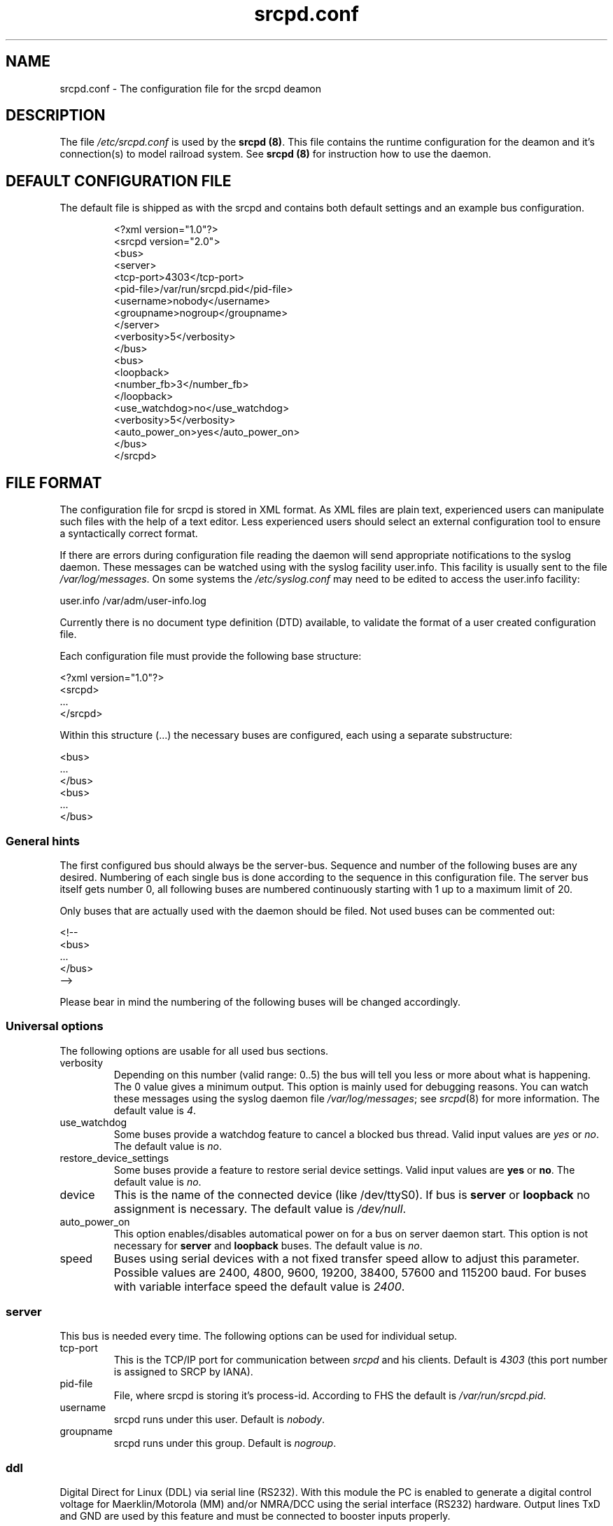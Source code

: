 .\"
.\" Manual page for srcpd.conf
.\" Process with:
.\"   groff -man -Tlatin1 srcpd.conf.5 | less
.\" or
.\"   groff -man -Tutf8 srcpd.conf.5 | less
.\"
.\" Get a printable version with:
.\"   groff -mandoc -Tps srcpd.conf.5 > srcpd.conf.ps
.\"
.\"
.TH srcpd.conf 5 "December 19, 2009"
.\"

.SH NAME
srcpd.conf \- The configuration file for the srcpd deamon
.\"

.SH DESCRIPTION
The file \fI/etc/srcpd.conf\fP is used by the \fB srcpd (8)\fP.
This file contains the runtime configuration for the deamon
and it's connection(s) to model railroad system.
See
.BR srcpd\ (8)
for instruction how to use the daemon.
.\"

.SH "DEFAULT CONFIGURATION FILE"

.PP
The default file is shipped as with the srcpd and contains both
default settings and an example bus configuration.

.RS
.nf
<?xml version="1.0"?>
<srcpd version="2.0">
  <bus>
    <server>
      <tcp-port>4303</tcp-port>
      <pid-file>/var/run/srcpd.pid</pid-file>
      <username>nobody</username>
      <groupname>nogroup</groupname>
    </server>
    <verbosity>5</verbosity>
  </bus>
  <bus>
    <loopback>
      <number_fb>3</number_fb>
    </loopback>
    <use_watchdog>no</use_watchdog>
    <verbosity>5</verbosity>
    <auto_power_on>yes</auto_power_on>
  </bus>
</srcpd>
.fi
.RE
.\"

.SH "FILE FORMAT"
.\"
.PP
The configuration file for srcpd is stored in XML format.  As XML
files are plain text, experienced users can manipulate such files with
the help of a text editor.  Less experienced users should select an
external configuration tool to ensure a syntactically correct format.
.PP
If there are errors during configuration file reading the daemon will
send appropriate notifications to the syslog daemon.  These messages can
be watched using with the syslog facility user.info.  This facility
is usually sent to the file \fI/var/log/messages\fP.  On some systems
the \fI/etc/syslog.conf\fP may need to be edited to access the user.info
facility:
.PP
.nf
    user.info     /var/adm/user-info.log
.fi

.PP
Currently there is no document type definition (DTD) available, to
validate the format of a user created configuration file.
.PP
Each configuration file must provide the following base structure:
.PP
.nf
    <?xml version="1.0"?>
    <srcpd>
    ...
    </srcpd>
.fi
.\"
.PP
Within this structure (...) the necessary buses are configured, each
using a separate substructure:
.PP
.nf
    <bus>
    ...
    </bus>
    <bus>
    ...
    </bus>
.fi
.\"
.SS General hints
.PP
The first configured bus should always be the server-bus.  Sequence and
number of the following buses are any desired.  Numbering of each single
bus is done according to the sequence in this configuration file.  The
server bus itself gets number 0, all following buses are numbered
continuously starting with 1 up to a maximum limit of 20.
.PP
Only buses that are
actually used with the daemon should be filed.  Not used buses can be
commented out:
.PP
.nf
    <!--
    <bus>
    ...
    </bus>
    -->
.fi

.PP
Please bear in mind the numbering of the following buses will be changed
accordingly.
.\"
.\"
.SS Universal options
.PP
The following options are usable for all used bus sections.
.\"
.TP
verbosity
Depending on this number (valid range: 0..5) the bus will tell you less
or more about what is happening.  The 0 value gives a minimum output.
This option is mainly used for debugging reasons.  You can watch these
messages using the syslog daemon file \fI/var/log/messages\fP; see
.IR srcpd (8)
for more information.  The default value is
.IR 4 .
.\"
.TP
use_watchdog
Some buses provide a watchdog feature to cancel a blocked bus thread.
Valid input values are
.IR yes
or
.IR no .
The default value is
.IR no .
.\"
.TP
restore_device_settings
Some buses provide a feature to restore serial device settings.
Valid input values are \fByes\fR or \fBno\fR.  The default value is
.IR no .
.\"
.TP
device
This is the name of the connected device (like /dev/ttyS0).  If bus is
\fBserver\fP or \fBloopback\fP no assignment is necessary.  The default
value is
.IR /dev/null .
.\"
.TP
auto_power_on
This option enables/disables automatical power on for a bus on server
daemon start.  This option
is not necessary for \fBserver\fP and \fBloopback\fP buses.  The default
value is
.IR no .
.\"
.TP
speed
Buses using serial devices with a not fixed transfer speed allow to
adjust this parameter.  Possible values are 2400, 4800, 9600, 19200,
38400, 57600 and 115200\ baud.  For buses with variable interface speed
the default value is
.IR 2400 .
.\"
.\"
.SS server
.PP
This bus is needed every time.  The following options can be used for
individual setup.
.TP
tcp-port
This is the TCP/IP port for communication between
.IR srcpd
and his clients.  Default is
.IR 4303
(this port number is assigned to SRCP by IANA).
.\"
.TP
pid-file
File, where srcpd is storing it's process-id.  According to FHS the default
is
.IR /var/run/srcpd.pid .
.\"
.TP
username
srcpd runs under this user.  Default is
.IR nobody .
.\"
.TP
groupname
srcpd runs under this group.  Default is
.IR nogroup .
.\"
.\"
.SS ddl
.PP
Digital Direct for Linux (DDL) via serial line (RS232).  With this module
the PC is enabled to generate a digital control voltage for
Maerklin/Motorola (MM) and/or NMRA/DCC using the serial
interface (RS232) hardware.  Output lines TxD and GND are used by
this feature and must be connected to booster inputs properly.
.PP
This module exposes optimal signal performance if special user rights for
the
.IR srcpd
are applied.  It is recommended especially for Maerklin/Motorola users to
configure a system user
.IR srcpd
and a group
.IR srcpd
with these command lines:

   $ addgroup --system srcpd
   $ adduser --system --no-create-home --ingroup srcpd srcpd

In order to increase the realtime priority for this user the system
file
.IR /etc/security/limits.conf
must be edited to add following line:

    srcpd  -       rtprio  99

According to these measures the configuration file must be adapted as
follows:

    <server>
      ...
      <username>srcpd</username>
      <groupname>srcpd</groupname>
      ...
    </server>

.TP
number_ga
Maximum usable decoder address number for generic accessory devices (GA).
The default value is
.IR 324 .
.\"
.TP
number_gl
Maximum usable decoder address number for generic locomotive devices (GL).
The default value is
.IR 81 .
.\"
.TP
enable_ringindicator_checking
The ring indicator (RI) is a line of the serial interface RS232.  This
line can be used to switch off digital signal power, e.g. by pushing a
connected emergency stop button.  Signal power is switched off if RI line
input voltage changes from -12V (-5V) to +12V (+5V).  If this feature is
used, the parameter must be set to
.IR yes ,
if not used, it must be set to
.IR no .
The default value is 
.IR no .
.\"
.TP
enable_checkshort_checking
The DSR line of the serial interface RS232 can be used to switch off
digital power as response to shortcut detection.  The connected booster
must provide support for this kind of feature and must be wired to this
line accordingly.  If used the parameter must be set to
.IR yes ,
if not used, it must be set to
.IR no .
The default value is
.IR no .
.\"
.TP
inverse_dsr_handling
Some boosters provide inverted output voltage for shortcut detection.  If
such a booster is used this parameter must be set to
.IR yes .
The default value is
.IR no .
.\"
.TP
enable_maerklin
This parameter must be set to
.IR yes ,
if decoders for the old (not mfx) Maerklin/Motorola (MM) format are used.
If not used, it should be set to
.IR no . 
The default value is
.IR yes .
.\"
.TP
enable_nmradcc
This parameter must be set to
.IR yes ,
if decoders for NMRA/DCC format are used.  If not used, it should be set to
.IR no . 
The default value is
.IR yes .
.PP
It is also possible to enable both digital protocol formats, to drive
decoders of both digital systems attached to the same power line.  In
order to minimize CPU load, the not used protocol should always be
disabled.
.\"
.TP
improve_nmradcc_timing
The default baudrate of DDL is 19200\ baud, which is slightly higher
than allowed by NMRA DCC standard.  With a UART 16550A you can change the
baudrate to  16457\ baud, which is within the specification.  This is
only needed if you have timing problems with the default.
Valid input values are \fByes\fR or \fBno\fR.  The default value is
\fBno\fR, which
corresponds to 19200\ baud.
.\"
.TP
nmra_ga_offset
This parameter is for backward compatibility to
.IR erddcd
and alternate usage of different central units, due to the fact there
are two ways to handle
NMRA/DCC decoder addresses.  This parameter allows to add an offset to
all used address values.  E.g., if all GA decoder addresses are shifted
by 4 (i.e. you want to change switch 1, and you have to change switch
5 to do this), then this parameter should be set to
.IR 1 .
Valid values are 0 and 1.  Default value is
.IR 0 .
.\"
.TP
shortcut_failure_delay
Number of micro seconds
.IR srcpd
waits to switch off digital power, after a shortcut is detected.  The
default value is
.IR 0 .
.\"
.TP
nmradcc_translation_routine
There are 3 implementations for converting the logical command bits into
serial line commands, considering the start and stop bits of the serial
line.  Valid values are 1, 2 and 3.  Default value is
.IR 3 .
.\"
.TP
enable_usleep_patch
Due to certain issues of the MM protocol its usage results in a
significant amount of CPU load for
.IR srcpd ,
caused by busy waiting.  This parameter gives the possibility to improve
this situation by introducing a process wait state for a certain amount
of time.  Normally this does not result in any trouble controlling the
attached decoders, so the parameter should be set to
.IR yes .
The default value is
.IR no .
.\"
.TP
usleep_usec
Number of micro seconds the signal generating process pauses.  This value
should be as small as possible; a bigger value can result in improper
digital signal generation.  There have been good results using values
between 100 and 250 usecs.  This parameter is only used, if
.IR enable_usleep_patch
is set to
.IR yes .
The default value is
.IR 100 .
.\"
.TP
program_track
This parameter allows you to suppress commands which are issued for a
program track.  This parameter should only be used on your main.  Valid
input values are \fByes\fR or \fBno\fR.  The default value is \fByes\fR,
i.e.  all program track commands will be executed by default.
.\"
.TP
Example Maerklin/Motorola
.nf
<bus>
    <ddl>
       <number_ga>200</number_ga>
       <number_gl>81</number_gl>
       <enable_maerklin>yes</enable_maerklin>
       <enable_nmradcc>no</enable_nmradcc>
       <enable_usleep_patch>yes</enable_usleep_patch>
       <usleep_usec>200</usleep_usec>
    </ddl>
    <auto_power_on>no</auto_power_on>
    <verbosity>4</verbosity>
    <device>/dev/ttyS0</device>
</bus>
.fi
.\"
.TP
Example NMRA/DCC
.nf
<bus>
    <ddl>
       <number_ga>160</number_ga>
       <number_gl>60</number_gl>
       <enable_maerklin>no</enable_maerklin>
       <enable_nmradcc>yes</enable_nmradcc>
       <nmradcc_translation_routine>3</nmradcc_translation_routine>
    </ddl>
    <auto_power_on>no</auto_power_on>
    <verbosity>4</verbosity>
    <device>/dev/ttyS0</device>
</bus>
.fi
.\"
.\"
.SS ddl-s88
.PP
Digital Direct for Linux S88 via parport (IEEE 1284).  This bus provides
up to four S88 data links attached to the parallel port to connect
S88-feedback modules.  Usage of one S88 line is possible by simply wiring
modules to the parallel port connectors; for advanced applications
involving more than one line the
wiring scheme is equivalent to the one from the DDL daemon
.IR erddcd
(http://www.vogt-it.com/OpenSource/DDL) as shown in the circuit of
Martin Wolf.  The four S88 data links are managed as separate buses. 

The maximum count of modules (with 16 contacts) which can be connected
to a data link is 31; so maximal 496 contacts are supported per link.
When using modules with 8 contacts two modules count as one. 

For each data link a separate bus is initialized where the sequence of
the feedback contacts of the modules is increasing as the modules are
connected to the data link.  If there are no modules connected to a data
link the respective value of
.IR number_fb_x
must be set to
.IR 0 .
Nevertheless this bus is initialized, that means also if only one bus is
used, all four buses are initialized.
.\"
.TP
ioport
Input/output address of the printer port.  The default value is
.IR 0x0378 .
The value for
.IR ioport
must be given in hexadecimal format (starting with 0x).  Valid values
for a typical Linux system are 0x0378, 0x0278 and 0x03BC.
The right value can easily be detected searching through the kernel
start-up messages:
.nf
    dmesg | grep parport
.fi
.\"
.TP
clockscale
Parameter to adjust the clock rate for reading the modules.  In the case of the 
default value 35 the original S88 clock rate of approximately 8\ KHz would be
achieved.  Smaller values increasing the clock rate but not each module can work
with this.  In maximum there is approximately 125\ KHz possible.
.\"
.TP
refresh
Delay time in milliseconds after witch the feedback modules are read again.
In case of the default value 100 the data is refreshed each 100\ ms. 

The higher this value the less often the attached modules are read and
the less is the resulting system load.  Useful values are between 100 and 250.
.\"
.TP
fb_delay_time_0
This value in milliseconds determines how long the signal on a feedback
contact must be on zero level before it is accepted as valid and will be
forwarded to all clients.  With this parameter it is in a limited range
possible to debounce bad feedback contacts (bouncing contacts).  The default
value is
.IR 0 .
.\"
.TP
number_fb_1
This statement defines the count of feedback modules connected to the data
link number
.IR 1 .
.\"
.TP
number_fb_2
This statement defines the count of to data link number
.IR 2
connected feedback modules. 
.TP
number_fb_3
This statement defines the count of to data link number
.IR 3
connected feedback modules. 
.TP
number_fb_4
This statement defines the count of to the data link number
.IR 4
connected feedback modules.
.PP
Inside of the configuration the common values should be arranged before
the bus specific values. 
.\"
.TP
Example
.nf
<bus>
    <auto_power_on>yes</auto_power_on>
    <verbosity>5</verbosity>
    <ddl-s88>
        <ioport>0x378</ioport>
        <number_fb_1>9</number_fb_1>
        <number_fb_2>0</number_fb_2>
        <number_fb_3>0</number_fb_3>
        <number_fb_4>0</number_fb_4>
    </ddl-s88>
</bus>
.fi
.\"
.\"
.SS hsi-88
.PP
This driver supports the HSI-88 device from Littfinski connected
via serial line.  An USB2Serial converter should work fine.  The serial
line speed setting is fixed to 9600\ baud and cannot be changed.

The HSI-88 device provides three lines for feedback modules.  To each
line a maximum of 31 modules (each with 16 inputs) can be attached.  If
modules with 8 inputs are used, two modules count as one.
.\"
.TP
number_fb_left
This value is the number of feedback-modules (with 16 inputs) connected
to the line called
.IR left .
.\"
.TP
number_fb_center
This value is number of feedback-modules
(with 16 inputs) connected to the line called
.IR center .
.\"
.TP
number_fb_right
This value is number of feedback-modules
(with 16 inputs) connected to the line called
.IR right .
.\"
.TP
fb_delay_time_0
This is the time in milliseconds a feedback input must be zero, before
zero is delivered to the attaches SRCP clients.  With this feature it is
possible to compensate bad feedback bounces in a certain range.  The
default value is
.IR 0 .
.\"
.TP
refresh
The time in microseconds (us) after srcpd will read feedback again from
HSI-88.  The default value is 10000\ us.  The lower this value the higher
the resulting CPU load.
.\"
.TP
Example
.nf
<bus>
    <hsi-88>
        <number_fb_left>8</number_fb_left>
        <number_fb_center>5</number_fb_center>
        <number_fb_right>0</number_fb_right>
        <refresh>10000</refresh>
    </hsi-88>
    <auto_power_on>yes</auto_power_on>
    <verbosity>4</verbosity>
    <device>/dev/ttyS0</device>
</bus>
.fi
.\"
.\"
.SS i2c-dev
.PP
Bus driver for i2c-dev interface of the Linux kernel, can be used to
access hardware found on http://www.matronix.de/.
.TP
multiplex_buses
TODO
.TP
ga_hardware_inverters
TODO
.TP
ga_reset_device
TODO
.\"
.\"
.SS intellibox
.PP
This driver supports the Intellibox device from Uhlenbrock (IB) connected
via the serial port.  Only extended mode commands are used (P50X
protocol); this should be taken into account if protocol compatible
devices (e.g. OpenDCC, DiCoStation, EasyControl) are used.  Programming
decoders is currently implemented for DCC only.  Possible values for speed
of serial port are 2400\ baud, 4800\ baud, 9600\ baud, 19200\ baud and
38400\ baud.
.\"
.TP
fb_delay_time_0
This is the time in milliseconds a feedback input must be zero, before
this value is delivered to clients.  With this feature you can compensate
bad feedback in a specific range.  The default value is 0\ ms.
.\"
.TP
pause_between_commands
This is the time in milliseconds between two commands the driver must
wait.  The exact value should be hand tuned.  If the system does not
respond or drops commands try to increase this value.  Default is 250\ ms.
.\"
.TP
number_ga
This is the maximal address number of Generic Accessory decoders (GA).
Supported range is 0..1024.  A value of 0 means no GA available.  Default
is 256.
.\"
.TP
number_gl
Like the number of GA this number limits the maximum address of the
Generic Locomotive decoders (GL).  Supported range
is 0..10239.  A value of 0 means no GL available.  Default is 80.
.\"
.TP
number_fb
This is the number of S88 modules attached to the Intellibox device.
The maximum valid number is 31.  The default is 0 (no modules are attached).
Please note that Loconet is currently not supported.
.\"
.TP
auto_speed_detection
This option activates an automatical baudrate detection of the connected
Intellibox (BABI, Break and Automatic Baud-rate Identification).  This
procedure takes several seconds but if enabled it is not necessary to
specify a value for the 
.IR speed
parameter.  If disabled the connection initialization is much faster but
the given
.IR speed
value must comply to the actual Intellibox setting.  Valid values are
.IR yes
and
.IR no .
The default value is
.IR yes .
.\"
.TP
Example
.nf
<bus>
    <intellibox>
        <number_ga>250</number_ga>
        <number_gl>100</number_gl>
        <number_fb>4</number_fb>
        <fb_delay_time_0>0</fb_delay_time_0>
        <pause_between_commands>0</pause_between_commands>
    </intellibox>
    <speed>19200</speed>
    <auto_speed_detection>no</auto_speed_detection>
    <auto_power_on>no</auto_power_on>
    <verbosity>4</verbosity>
    <device>/dev/ttyUSB0</device>
</bus>
.fi
.\"
.\"
.SS li100, li100usb
.PP
This driver connects with the LI100, LI100F, LI101F or LI-USB devices from
Lenz connected via the serial port/USB-interface.  An USB2Serial converter
should not be used.  The serial line settings are depending on type of
interface.  For LI-USB it's fixed to 57600\ baud with no chance to change.
Autodetection of serial port interface speed is currently under
construction.  If connection fails, try restart of srcpd with an other
speed.  Possible values are 9600\ baud, 19200\ baud, 38400\ baud,
57600\ baud and 115200\ baud, depending on your interface.
.TP
fb_delay_time_0
This is the time in milliseconds an feedback input must be zero, before
this value is delivered to clients.  With this feature you can compensate
bad feedback in a specific range.  The default value is 0\ ms.
.TP
number_ga
This is the number of GA.  Supported range is 0..1024.  A value of 0 means no
GA available.  Default is 99 (LI-USB 9999).
.TP
number_gl
Like the number of GA this number gives the maximum address.  Supported range
is 0..9999.  A value of 0 means no GL available.  Default is 99 (LI-USB 9999).
.TP
number_fb
This is the number of RS modules attached to the Lenz device.
It can be as large as 512.  It's assumed, that one module has 8 inputs.
A value of 0 means no FB available.  Default is 256 (LI-USB 512).
.\"
.PP
For Lenz USB interfaces It is very important to have the kernel module
.IR ftdi_sio
available.  Due to the Lenz concept, the interface unit returns different
values after start.
.TP
.BI 0
everything is OK
.TP
.BI -1
Central Unit not found.  Unable to read version of central unit.
.TP
.BI -2
Central Unit not found.  Unable to read version of central unit.
.TP
.BI -3
Interface not found.  Unable to read version of interface.  This can also
happen, if no central unit is connected to interface.
.TP
.BI -4
device not found
.\"
.\"
.SS loconet
.PP
This bus provides a driver for the Loconet system by Digitrax.
The device settings may be either serial connections (e.g. MS100,
LocoBuffer) or TCP/IP network links (e.g. LbServer,
http://loconetovertcp.sourceforge.net/).
.\"
.TP
loconetID
Default is 0x50.
.TP
ms100
Support for the MS100/RS232 device of Digitrax.  Valid values are
.IR yes
and
.IR no .
Default is
.IR no .
.TP
getTIME
Support for time requests.  Valid values are
.IR yes
or
.IR no .
Default is
.IR no .
.\"
.TP
Example
.nf
<bus>
    <loconet>
        <device type="network" port="1234">127.0.0.1</device>
    </loconet>
</bus>
.fi
.\"
.\"
.SS loopback
.PP
This bus does not connect to real hardware.  It is used primarily
for development tasks but may be useful for real installations too.
Every command on this bus does only have an echo effect on the INFO
sessions.  This device may be used as virtual device for communication
tasks.
.TP
number_ga
This is the maximal address number of Generic Accessory (GA) devices.
Default is 256.
.TP
number_gl
This number gives the maximum valid address number of the Generic
Locomotive (GL) devices.  Default is 80
.TP
number_fb
Different to other buses this parameter takes the number of feedback
contacts, not modules.  Simulation of two feedback modules, each
providing 16 contacts, accordingly needs a parameter value of 32.  Default
is 0 (no contact).
.\"
.TP
Example
.nf
<bus>
    <loopback>
        <number_ga>120</number_fb>
        <number_gl>100</number_fb>
        <number_fb>64</number_fb>
    </loopback>
    <verbosity>2</verbosity>
    <auto_power_on>no</auto_power_on>
</bus>
.fi
.\"
.\"
.SS m605x
.PP
This supports communication with the 6051 or 6050 devices from Maerklin
connected via the serial port.  An USB2Serial converter should work
fine.  The serial line settings are fixed to 2400\ baud 8N2 and cannot
be changed.
.\"
.TP
m6020mode
In this mode the srcpd does not sent the 4 functions.  This
is a feature of the 6021 only. Valid values are 
.IR yes
and
.IR no .
Default value is
.IR no.
.\"
.TP
fb_delay_time_0
This is the time the driver code waits until it recognized the input
change in milliseconds.  This feature may support a debounce found in
the hardware.  The default value is 0\ ms.
.\"
.TP
ga_min_activetime
The time in milliseconds a GA device needs to be in active state.  The
absolute minimum is 75\ ms and is needed for stable communication with
the 6051.  The default value is 75\ ms.
.\"
.TP
pause_between_commands
This is the time between two commands the drivers must wait.  The exact
values should be hand tuned.  If the system does not respond or drops
commands try to increase this value.  Default is 200\ ms.
.\"
.TP
pause_between_bytes
This is the time the driver waits between 2 bytes in multi-byte commands.
The hardware handshake does not work with all devices so this parameter
was introduced to support it.  The default is 2\ ms.
.\"
.TP
number_ga
This is the number of GA.  This parameter does not have a real effect
since the interface supports the addresses 1..256 only.  Keep the
default value 256 untouched.
.\"
.TP
number_gl
Like the number of GA this number gives the maximum GL address.  Since
this number is limited to 80, keep the default value 80 untouched.
.\"
.TP
number_fb
This is the number of 6088 modules attached to the 6051/6050 device.
The valid range is from 0..31.  The default value is 0 (no modules are
attached).  Please note that 6088 modules attached to other devices
(memory) cannot be accessed.
.\"
.TP
Example
.nf
<bus>
    <m605x>
        <number_ga>120</number_fb>
        <number_gl>60</number_fb>
        <number_fb>8</number_fb>
        <ga_min_activetime>150</ga_min_activetime>
        <pause_between_bytes>2</pause_between_bytes>
        <pause_between_commands>50</pause_between_commands>
    </m605x>
    <auto_power_on>no</auto_power_on>
    <verbosity>4</verbosity>
    <device>/dev/ttyS0</device>
</bus>
.fi
.\"
.\"
.SS selectrix
.PP
Selectrix CC-2000 and Rautenhaus SLX852.
.TP
number_ga
TODO
.TP
number_gl
TODO
.TP
number_fb
TODO
.TP
controller
TODO
.\"
.\"
.SS zimo
.PP
This bus provides support for the old ASCII based Zimo MX1 interface
protocol.  The baud rate can not be changed and has an internal preset
of 9600 Baud.
.TP
number_ga
This value sets the maximum number for the GA address range.  For
protocol M (Maerklin/Motorola) the upper limit is 63, for protocol
N (NMRA/DCC) the upper limit is 2044 (according to Lenz-DCC address
scheme).  The Z (Zimo) protocol is not supported yet.  The default
value is 256.
.TP
number_gl
This value sets the maximum number for the GL address range.  The
default value is 80.
.TP
number_fb
Not supported.  The default value is 0.
.TP
fb_delay_time_0
Not supported.
.\"

.SH FILES
.I /etc/srcpd.conf
.\"

.SH "SEE ALSO"
.BR srcpd\ (8)
.\"

.SH AUTHORS
This man page was written by
Matthias Trute (mtrute@users.sourceforge.net),
Frank Schimschke (schmischi@users.sourceforge.net) and
Guido Scholz (gscholz@users.sourceforge.net).
